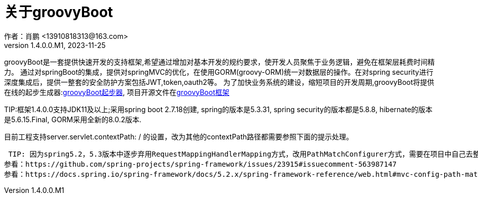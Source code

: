 = 关于groovyBoot
作者：肖鹏 <13910818313@163.com>
:v1.4.0.0.M1, 2023-11-25
:imagesdir: ./images
:source-highlighter: coderay
:last-update-label!:
:toc2:
:sectnums:


groovyBoot是一套提供快速开发的支持框架,希望通过增加对基本开发的规约要求，使开发人员聚焦于业务逻辑，避免在框架层耗费时间精力。
通过对springBoot的集成，提供对springMVC的优化，在使用GORM(groovy-ORM)统一对数据层的操作。在对spring security进行深度集成后，提供一整套的安全防护方案包括JWT,token,oauth2等。
为了加快业务系统的建设，缩短项目的开发周期,groovyBoot将提供在线的起步生成器:link:https://start.declare.org.cn/[groovyBoot起步器],
项目开源文件在link:https://github.com/groovyBoot/[groovyBoot框架]



TIP:框架1.4.0.0支持JDK11及以上;采用spring boot 2.7.18创建, spring的版本是5.3.31, spring security的版本都是5.8.8, hibernate的版本是5.6.15.Final, GORM采用全新的8.0.2版本.


////
框架1.3.1.0采用spring boot 2.7.3创建, spring的版本是5.3.20, spring security的版本都是5.6.5, hibernate的版本是5.6.14.Final, GORM采用全新的7.3.1版本.
//

//框架1.3.1.0采用spring boot 2.7.3创建, spring的版本是5.3.20, spring security的版本都是5.6.5, hibernate的版本是5.6.14.Final, GORM采用全新的7.3.1版本.
//框架1.1采用spring boot 2.2.8.RELEASE创建, spring的版本是5.2.7.RELEASE, spring security的版本都是5.2.6.RELEASE, hibernate的版本是5.4.10.Final, GORM采用全新的7.1.0.M2版本.


////
目前工程支持server.servlet.contextPath: / 的设置，改为其他的contextPath路径都需要参照下面的提示处理。
////



////
 TIP: 因为spring5.2，5.3版本中逐步弃用RequestMappingHandlerMapping方式，改用PathMatchConfigurer方式，需要在项目中自己去整理uri映射。
参看：https://github.com/spring-projects/spring-framework/issues/23915#issuecomment-563987147
参看：https://docs.spring.io/spring-framework/docs/5.2.x/spring-framework-reference/web.html#mvc-config-path-matching
////

== 建议

建议采用如下的技术平台构建项目

[format="csv", options="header"]
|===
分类,推荐,说明
开发工具,idea intellij,
构建工具,gradle,
代码管理,git,
开发语言,groovy + java,
制品类型,docker,
CI/CD,jenkins,
配置文件类型,*.yml,
|===

== 循序渐进

使用groovyBoot的路线参看如下：

[format="csv", options="header"]
|===
名称,描述,说明
link:./groovyBootGuide/introduce.html[入门介绍],简单介绍入门操作,
link:./groovyBootGuide/projectStructure.html[项目结构],从结构入手介绍使用initializr生成的项目情况,
link:./groovyBootGuide/security.html[安全部分],介绍springsecurity的安全封装,
link:./groovyBootGuide/language.html[语言区别],介绍groovy语言的特点,
link:./groovyBootGuide/agreement.html[开发规约],介绍groovyboot项目的开发规约（约定大于配置）,
link:./groovyBootGuide/dataOperator.html[数据操作],介绍GORM中的约束、映射及字节码增加的方法,
link:./groovyBootGuide/component.html[组件介绍],介绍groovyboot中可供选择使用的组件,
link:./groovyBootGuide/skill.html[开发经验],一些数据操作的经验分享,
link:./groovyBootGuide/event.html[事件机制],groovyboot体系的事件机制,
link:./groovyBootGuide/json.html[json操作],关于项目中的json操作,
|===

